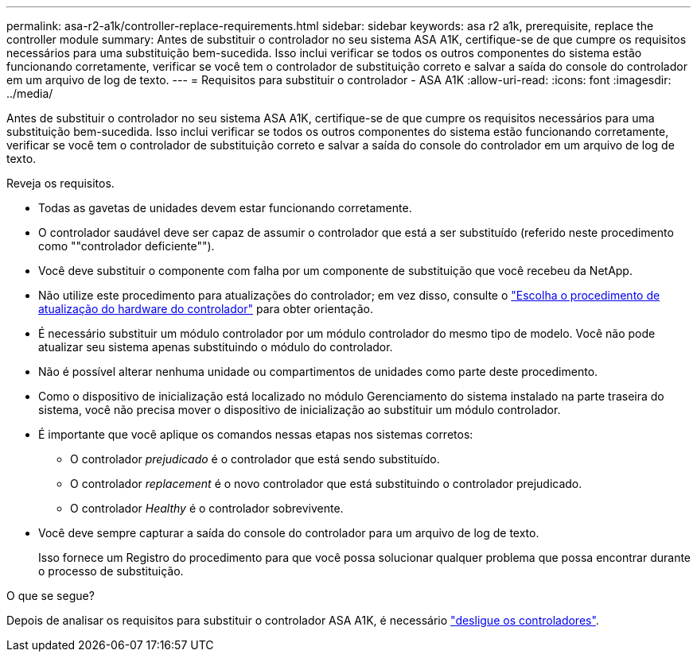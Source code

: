 ---
permalink: asa-r2-a1k/controller-replace-requirements.html 
sidebar: sidebar 
keywords: asa r2 a1k, prerequisite, replace the controller module 
summary: Antes de substituir o controlador no seu sistema ASA A1K, certifique-se de que cumpre os requisitos necessários para uma substituição bem-sucedida. Isso inclui verificar se todos os outros componentes do sistema estão funcionando corretamente, verificar se você tem o controlador de substituição correto e salvar a saída do console do controlador em um arquivo de log de texto. 
---
= Requisitos para substituir o controlador - ASA A1K
:allow-uri-read: 
:icons: font
:imagesdir: ../media/


[role="lead"]
Antes de substituir o controlador no seu sistema ASA A1K, certifique-se de que cumpre os requisitos necessários para uma substituição bem-sucedida. Isso inclui verificar se todos os outros componentes do sistema estão funcionando corretamente, verificar se você tem o controlador de substituição correto e salvar a saída do console do controlador em um arquivo de log de texto.

Reveja os requisitos.

* Todas as gavetas de unidades devem estar funcionando corretamente.
* O controlador saudável deve ser capaz de assumir o controlador que está a ser substituído (referido neste procedimento como ""controlador deficiente"").
* Você deve substituir o componente com falha por um componente de substituição que você recebeu da NetApp.
* Não utilize este procedimento para atualizações do controlador; em vez disso, consulte o https://docs.netapp.com/us-en/ontap-systems-upgrade/choose_controller_upgrade_procedure.html["Escolha o procedimento de atualização do hardware do controlador"] para obter orientação.
* É necessário substituir um módulo controlador por um módulo controlador do mesmo tipo de modelo. Você não pode atualizar seu sistema apenas substituindo o módulo do controlador.
* Não é possível alterar nenhuma unidade ou compartimentos de unidades como parte deste procedimento.
* Como o dispositivo de inicialização está localizado no módulo Gerenciamento do sistema instalado na parte traseira do sistema, você não precisa mover o dispositivo de inicialização ao substituir um módulo controlador.
* É importante que você aplique os comandos nessas etapas nos sistemas corretos:
+
** O controlador _prejudicado_ é o controlador que está sendo substituído.
** O controlador _replacement_ é o novo controlador que está substituindo o controlador prejudicado.
** O controlador _Healthy_ é o controlador sobrevivente.


* Você deve sempre capturar a saída do console do controlador para um arquivo de log de texto.
+
Isso fornece um Registro do procedimento para que você possa solucionar qualquer problema que possa encontrar durante o processo de substituição.



.O que se segue?
Depois de analisar os requisitos para substituir o controlador ASA A1K, é necessário link:controller-replace-shutdown-nomcc.html["desligue os controladores"].

